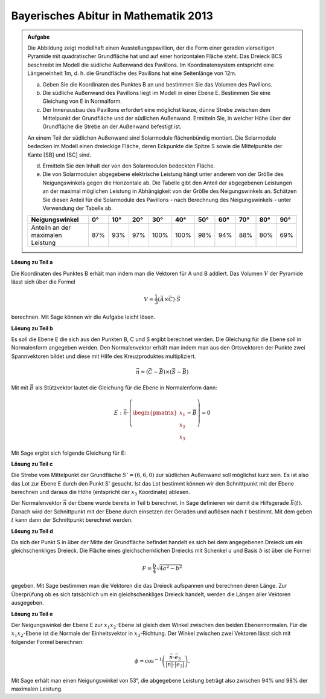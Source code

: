 
Bayerisches Abitur in Mathematik 2013
-------------------------------------

.. admonition:: Aufgabe

  Die Abbildung zeigt modellhaft einen Ausstellungspavillion, der die Form
  einer geraden vierseitigen Pyramide mit quadratischer Grundfläche hat und auf
  einer horizontalen Fläche steht. Das Dreieck BCS beschreibt im Modell die
  südliche Außenwand des Pavillons. Im Koordinatensystem entspricht eine
  Längeneinheit 1m, d. h. die Grundfläche des Pavillons hat eine Seitenlänge
  von 12m.
  
  .. image:: ../figs/pyramide.png
         :align: center
  
  a) Geben Sie die Koordinaten des Punktes B an und bestimmen Sie das Volumen
     des Pavillons.
  
  b) Die südliche Außenwand des Pavillons liegt im Modell in einer Ebene E.
     Bestimmen Sie eine Gleichung von E in Normalform.
  
  c) Der Innenausbau des Pavillons erfordert eine möglichst kurze, dünne
     Strebe zwischen dem Mittelpunkt der Grundfläche und der südlichen
     Außenwand. Ermitteln Sie, in welcher Höhe über der Grundfläche die Strebe
     an der Außenwand befestigt ist.
  
  An einem Teil der südlichen Außenwand sind Solarmodule flächenbündig
  montiert. Die Solarmodule bedecken im Modell einen dreieckige Fläche, deren
  Eckpunkte die Spitze S sowie die Mittelpunkte der Kante [SB] und [SC] sind.
  
  d) Ermitteln Sie den Inhalt der von den Solarmodulen bedeckten Fläche.
  
  e) Die von Solarmodulen abgegebene elektrische Leistung hängt unter anderem
     von der Größe des Neigungswinkels gegen die Horizontale ab. Die Tabelle
     gibt den Anteil der abgegebenen Leistungen an der maximal möglichen
     Leistung in Abhängigkeit von der Größe des Neigungswinkels an. Schätzen
     Sie diesen Anteil für die Solarmodule des Pavillons - nach Berechnung
     des Neigungswinkels - unter Verwendung der Tabelle ab.
  
  ================================= === === === ==== ==== === === === === ===
  Neigungswinkel                    0°  10° 20° 30°  40°  50° 60° 70° 80° 90°
  ================================= === === === ==== ==== === === === === ===
  Anteiln an der maximalen Leistung 87% 93% 97% 100% 100% 98% 94% 88% 80% 69%
  ================================= === === === ==== ==== === === === === ===
  
**Lösung zu Teil a**

Die Koordinaten des Punktes B erhält man indem man die Vektoren für A und B
addiert. Das Volumen :math:`V` der Pyramide lässt sich über die Formel

.. math::

  V = \frac{1}{3} (\vec{A} \times \vec{C}) \cdot \vec{S}

berechnen. Mit Sage können wir die Aufgabe leicht lösen.

.. sagecellserver::

    sage: a = vector([12, 0, 0])
    sage: d = vector([0, 0, 0])
    sage: c = vector([0, 12, 0])
    sage: s = vector([6, 6, 8])

    sage: b = a + c
    sage: print("B = {}".format(b))

    sage: v = 1/3 * a.cross_product(b) * s
    sage: print("Das Volumen der Pyramide beträgt {}m".format(v))

.. end of output

**Lösung zu Teil b**

Es soll die Ebene E die sich aus den Punkten B, C und S ergibt berechnet
werden. Die Gleichung für die Ebene soll in Normalenform angegeben werden.
Den Normalenvektor erhält man indem man aus den Ortsvektoren der Punkte
zwei Spannvektoren bildet und diese mit Hilfe des Kreuzproduktes multipliziert.

.. math::

  \vec{n} = (\vec{C}-\vec{B}) \times (\vec{S} - \vec{B})

Mit mit :math:`\vec{B}` als Stützvektor lautet die Gleichung für die Ebene in
Normalenform dann:

.. math::

  E : \vec{n} \cdot \left( \begin{pmatrix} x_1 \\ x_2 \\ x_3 \end{pmatrix} - \vec{B}\right) = 0

Mit Sage ergibt sich folgende Gleichung für E:

.. sagecellserver::

    sage: var("x_1")
    sage: var("x_2")
    sage: var("x_3")
    sage: n = (c-b).cross_product(s-b)
    sage: E = n.dot_product(vector([x_1, x_2, x_3])) - b.dot_product(n) == 0
    sage: print("E : {}".format(E))

.. end of output

**Lösung zu Teil c**

Die Strebe vom Mittelpunkt der Grundfläche :math:`S' = (6,6,0)` zur südlichen
Außenwand soll möglichst kurz sein. Es ist also das Lot zur Ebene E durch den
Punkt S' gesucht. Ist das Lot bestimmt können wir den Schnittpunkt mit der
Ebene berechnen und daraus die Höhe (entspricht der :math:`x_3` Koordinate)
ablesen.

Der Normalenvektor :math:`\vec{n}` der Ebene wurde bereits in Teil b berechnet.
In Sage definieren wir damit die Hilfsgerade :math:`\vec{h}(t)`. Danach wird
der Schnittpunkt mit der Ebene durch einsetzen der Geraden und auflösen nach
:math:`t` bestimmt. Mit dem geben :math:`t` kann dann der Schnittpunkt
berechnet werden.

.. sagecellserver::

    sage: var("t")
    sage: h = vector([6,6,0]) + n * t
    sage: print(n.dot_product(h) - b.dot_product(n) == 0)
    sage: result = solve(n.dot_product(h) - b.dot_product(n) == 0,t)
    sage: print(result[0])
    sage: p = vector([6,6,0]) + n * result[0].right()
    sage: print("Höhe der Aufhängung: {}m".format(p[2]))

.. end of output

**Lösung zu Teil d**

Da sich der Punkt S in über der Mitte der Grundfläche befindet handelt es sich
bei dem angegebenen Dreieck um ein gleichschenkliges Dreieck. Die Fläche eines
gleichschenklichen Dreiecks mit Schenkel :math:`a` und Basis :math:`b` ist
über die Formel

.. math::

  F = \frac{b}{4} \sqrt{4a^2 -b^2}

gegeben. Mit Sage bestimmen man die Vektoren die das Dreieck aufspannen und
berechnen deren Länge. Zur Überprüfung ob es sich tatsächlich um ein 
gleichschenkliges Dreieck handelt, werden die Längen aller Vektoren ausgegeben.

.. sagecellserver::

    sage: sb_ = (s - b) / 2
    sage: sc_ = (s - c) / 2
    sage: sbsc = sb_ - sc_
    sage: print(sb_.norm(), sc_.norm(), sbsc.norm())
    sage: F = sbsc.norm() / 4 * sqrt(4 * sb_.norm()**2 - sbsc.norm()**2)
    sage: print("F = {} m^2".format(F))
    
.. end of output

**Lösung zu Teil e**

Der Neigungswinkel der Ebene E zur :math:`x_1 x_2`-Ebene ist gleich dem Winkel
zwischen den beiden Ebenennormalen. Für die :math:`x_1 x_2`-Ebene ist die
Normale der Einheitsvektor in :math:`x_3`-Richtung. Der Winkel zwischen zwei
Vektoren lässt sich mit folgender Formel berechnen:

.. math::

  \phi = \cos^{-1}\left( \frac{\vec{n}\cdot \vec{e}_3}{\vert\vec{n}\vert \cdot \vert \vec{e}_3\vert}\right).
  
.. sagecellserver::

    sage: x_3 = vector([0,0,1])
    sage: print("Neigungswinkel: {}°".format((arccos(n*x_3 / n.norm()) * 180/pi).n()))
    
.. end of output

Mit Sage erhält man einen Neigungswinkel von 53°, die abgegebene Leistung
beträgt also zwischen 94% und 98% der maximalen Leistung.
